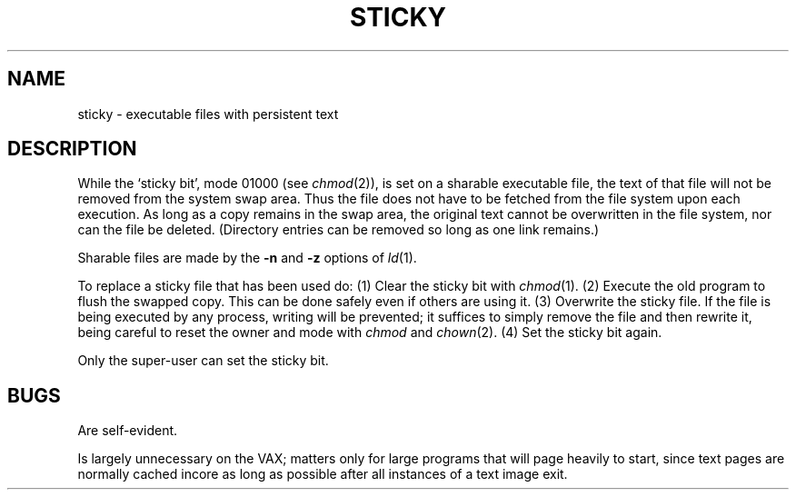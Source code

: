 .\" Copyright (c) 1980 Regents of the University of California.
.\" All rights reserved.  The Berkeley software License Agreement
.\" specifies the terms and conditions for redistribution.
.\"
.\"	@(#)sticky.8	6.1 (Berkeley) %G%
.\"
.TH STICKY 8 ""
.UC 4
.SH NAME
sticky \- executable files with persistent text
.SH DESCRIPTION
While the `sticky bit', mode 01000 (see
.IR chmod (2)),
is set on a sharable executable file,
the text of that file will not be removed from the system swap area.
Thus the file does not have to be fetched from the file system
upon each execution.
As long as a copy remains in the swap area, the
original text cannot be overwritten in the file system,
nor can the file be deleted.
(Directory entries can be removed so long as one link remains.)
.PP
Sharable files are made by the
.B \-n
and
.B \-z
options of
.IR ld (1).
.PP
To replace a sticky file that has been used do:
(1) Clear the sticky bit with
.IR chmod (1).
(2) Execute the old program to flush the swapped copy.
This can be done safely even if others are using it.
(3) Overwrite the sticky file.
If the file is being executed by any process,
writing will be prevented; it suffices to simply remove the file
and then rewrite it, being careful to reset the owner and mode with
.I chmod
and
.IR chown (2).
(4) Set the sticky bit again.
.PP
Only the super-user can set the sticky bit.
.SH BUGS
Are self-evident.
.PP
Is largely unnecessary on the VAX; matters only for large programs that
will page heavily to start, since text pages are normally cached incore
as long as possible after all instances of a text image exit.
